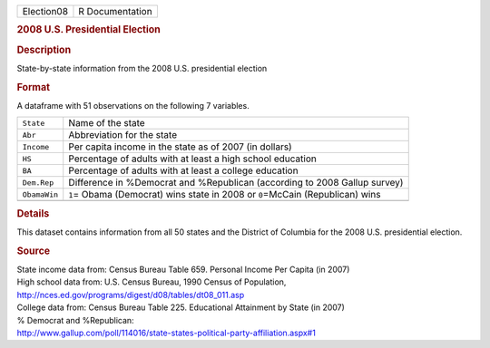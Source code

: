.. container::

   .. container::

      ========== ===============
      Election08 R Documentation
      ========== ===============

      .. rubric:: 2008 U.S. Presidential Election
         :name: u.s.-presidential-election

      .. rubric:: Description
         :name: description

      State-by-state information from the 2008 U.S. presidential
      election

      .. rubric:: Format
         :name: format

      A dataframe with 51 observations on the following 7 variables.

      +--------------+------------------------------------------------------+
      | ``State``    | Name of the state                                    |
      +--------------+------------------------------------------------------+
      | ``Abr``      | Abbreviation for the state                           |
      +--------------+------------------------------------------------------+
      | ``Income``   | Per capita income in the state as of 2007 (in        |
      |              | dollars)                                             |
      +--------------+------------------------------------------------------+
      | ``HS``       | Percentage of adults with at least a high school     |
      |              | education                                            |
      +--------------+------------------------------------------------------+
      | ``BA``       | Percentage of adults with at least a college         |
      |              | education                                            |
      +--------------+------------------------------------------------------+
      | ``Dem.Rep``  | Difference in %Democrat and %Republican (according   |
      |              | to 2008 Gallup survey)                               |
      +--------------+------------------------------------------------------+
      | ``ObamaWin`` | ``1``\ = Obama (Democrat) wins state in 2008 or      |
      |              | ``0``\ =McCain (Republican) wins                     |
      +--------------+------------------------------------------------------+
      |              |                                                      |
      +--------------+------------------------------------------------------+

      .. rubric:: Details
         :name: details

      This dataset contains information from all 50 states and the
      District of Columbia for the 2008 U.S. presidential election.

      .. rubric:: Source
         :name: source

      | State income data from: Census Bureau Table 659. Personal Income
        Per Capita (in 2007)
      | High school data from: U.S. Census Bureau, 1990 Census of
        Population,
      | http://nces.ed.gov/programs/digest/d08/tables/dt08_011.asp
      | College data from: Census Bureau Table 225. Educational
        Attainment by State (in 2007)
      | % Democrat and %Republican:
      | http://www.gallup.com/poll/114016/state-states-political-party-affiliation.aspx#1
